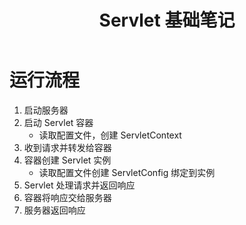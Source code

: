 #+TITLE:      Servlet 基础笔记

* 目录                                                    :TOC_4_gh:noexport:
- [[#运行流程][运行流程]]

* 运行流程
  1. 启动服务器
  2. 启动 Servlet 容器
     + 读取配置文件，创建 ServletContext
  3. 收到请求并转发给容器
  4. 容器创建 Servlet 实例
     + 读取配置文件创建 ServletConfig 绑定到实例
  5. Servlet 处理请求并返回响应
  6. 容器将响应交给服务器
  7. 服务器返回响应

